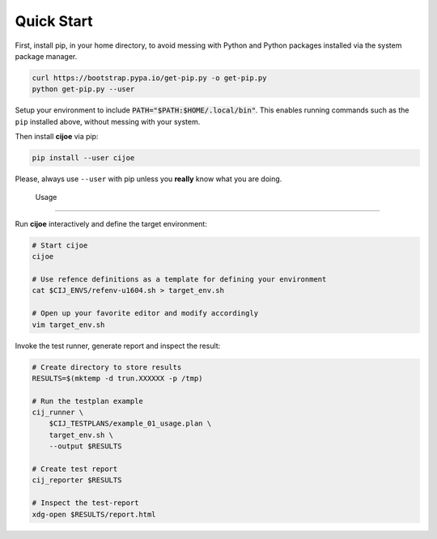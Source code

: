 .. _sec-quick-start:

=============
 Quick Start
=============

First, install pip, in your home directory, to avoid messing with Python and
Python packages installed via the system package manager.

.. code-block:: bash

  curl https://bootstrap.pypa.io/get-pip.py -o get-pip.py
  python get-pip.py --user

Setup your environment to include :code:`PATH="$PATH:$HOME/.local/bin"`. This
enables running commands such as the ``pip`` installed above, without messing
with your system.

Then install **cijoe** via pip:

.. code-block:: bash

  pip install --user cijoe

Please, always use ``--user`` with pip unless you **really** know what you are
doing.

 Usage
=======

Run **cijoe** interactively and define the target environment:

.. code-block:: bash

  # Start cijoe
  cijoe

  # Use refence definitions as a template for defining your environment
  cat $CIJ_ENVS/refenv-u1604.sh > target_env.sh

  # Open up your favorite editor and modify accordingly
  vim target_env.sh

Invoke the test runner, generate report and inspect the result:

.. code-block:: bash

  # Create directory to store results
  RESULTS=$(mktemp -d trun.XXXXXX -p /tmp)

  # Run the testplan example
  cij_runner \
      $CIJ_TESTPLANS/example_01_usage.plan \
      target_env.sh \
      --output $RESULTS

  # Create test report
  cij_reporter $RESULTS

  # Inspect the test-report
  xdg-open $RESULTS/report.html
